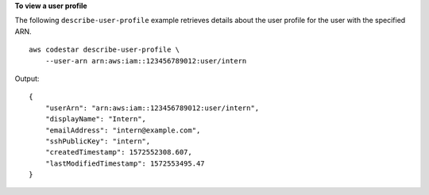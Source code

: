 **To view a user profile**

The following ``describe-user-profile`` example retrieves details about the user profile for the user with the specified ARN. ::

    aws codestar describe-user-profile \
        --user-arn arn:aws:iam::123456789012:user/intern

Output::

    {
        "userArn": "arn:aws:iam::123456789012:user/intern",
        "displayName": "Intern",
        "emailAddress": "intern@example.com",
        "sshPublicKey": "intern",
        "createdTimestamp": 1572552308.607,
        "lastModifiedTimestamp": 1572553495.47
    }
